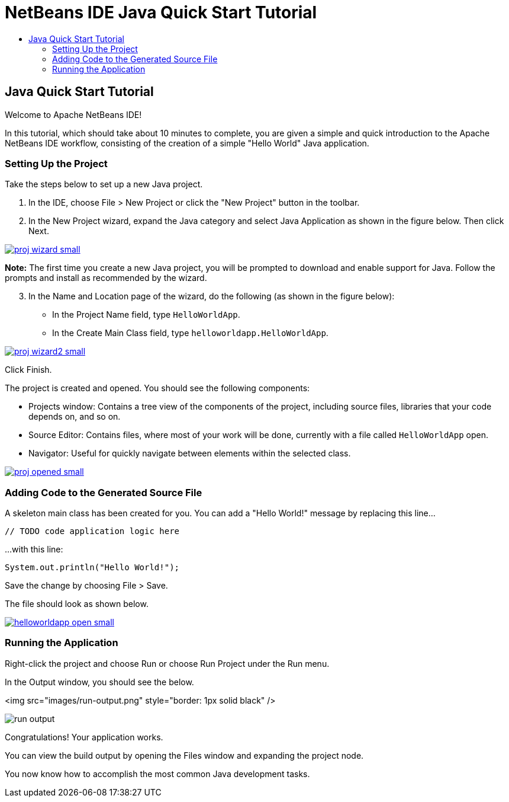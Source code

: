 // 
//     Licensed to the Apache Software Foundation (ASF) under one
//     or more contributor license agreements.  See the NOTICE file
//     distributed with this work for additional information
//     regarding copyright ownership.  The ASF licenses this file
//     to you under the Apache License, Version 2.0 (the
//     "License"); you may not use this file except in compliance
//     with the License.  You may obtain a copy of the License at
// 
//       http://www.apache.org/licenses/LICENSE-2.0
// 
//     Unless required by applicable law or agreed to in writing,
//     software distributed under the License is distributed on an
//     "AS IS" BASIS, WITHOUT WARRANTIES OR CONDITIONS OF ANY
//     KIND, either express or implied.  See the License for the
//     specific language governing permissions and limitations
//     under the License.
//

= NetBeans IDE Java Quick Start Tutorial
:jbake-type: tutorial
:jbake-tags: tutorials 
:jbake-status: published
:syntax: true
:source-highlighter: pygments
:toc: left
:toc-title:
:description: NetBeans IDE Java Quick Start Tutorial - Apache NetBeans
:keywords: Apache NetBeans, Tutorials, NetBeans IDE Java Quick Start Tutorial

== Java Quick Start Tutorial

Welcome to Apache NetBeans IDE!

In this tutorial, which should take about 10 minutes to complete, you are given a simple and quick introduction to the Apache NetBeans IDE workflow, consisting of the creation of a simple "Hello World" Java application. 

=== Setting Up the Project 

Take the steps below to set up a new Java project.

1. In the IDE, choose File > New Project or click the "New Project" button in the toolbar.

2. In the New Project wizard, expand the Java category and select Java Application as shown in the figure below. Then click Next.
[.feature]
--
image::images/proj-wizard-small.png[role="left", link="images/proj-wizard.png"]
--
*Note:* The first time you create a new Java project, you will be prompted to download and enable support for Java. Follow the prompts and install as recommended by the wizard.
[start=3]
3. In the Name and Location page of the wizard, do the following (as shown in the figure below):
* In the Project Name field, type `HelloWorldApp`.
* In the Create Main Class field, type `helloworldapp.HelloWorldApp`.
[.feature]
--
image::images/proj-wizard2-small.png[role="left", link="images/proj-wizard2.png"]
--
Click Finish.

The project is created and opened. You should see the following components:

* Projects window: Contains a tree view of the components of the project, including source files, libraries that your code depends on, and so on.
* Source Editor: Contains files, where most of your work will be done, currently with a file called `HelloWorldApp` open.
* Navigator: Useful for quickly navigate between elements within the selected class.
[.feature]
--
image::images/proj-opened-small.png[role="left", link="images/proj-opened.png"]
--

=== Adding Code to the Generated Source File

A skeleton main class has been created for you. You can add a "Hello World!" message by replacing this line...


[source,java]
----

// TODO code application logic here
        
----

...with this line:


[source,java]
----

System.out.println("Hello World!");
        
----

Save the change by choosing File > Save.

The file should look as shown below.

[.feature]
--
image::images/helloworldapp-open-small.png[role="left", link="images/helloworldapp-open.png"]
--

=== Running the Application

Right-click the project and choose Run or choose Run Project under the Run menu.

In the Output window, you should see the below.

<img src="images/run-output.png" style="border: 1px solid black" />

image::images/run-output.png[]

Congratulations! Your application works.

You can view the build output by opening the Files window and expanding the project node.

You now know how to accomplish the most common Java development tasks.

